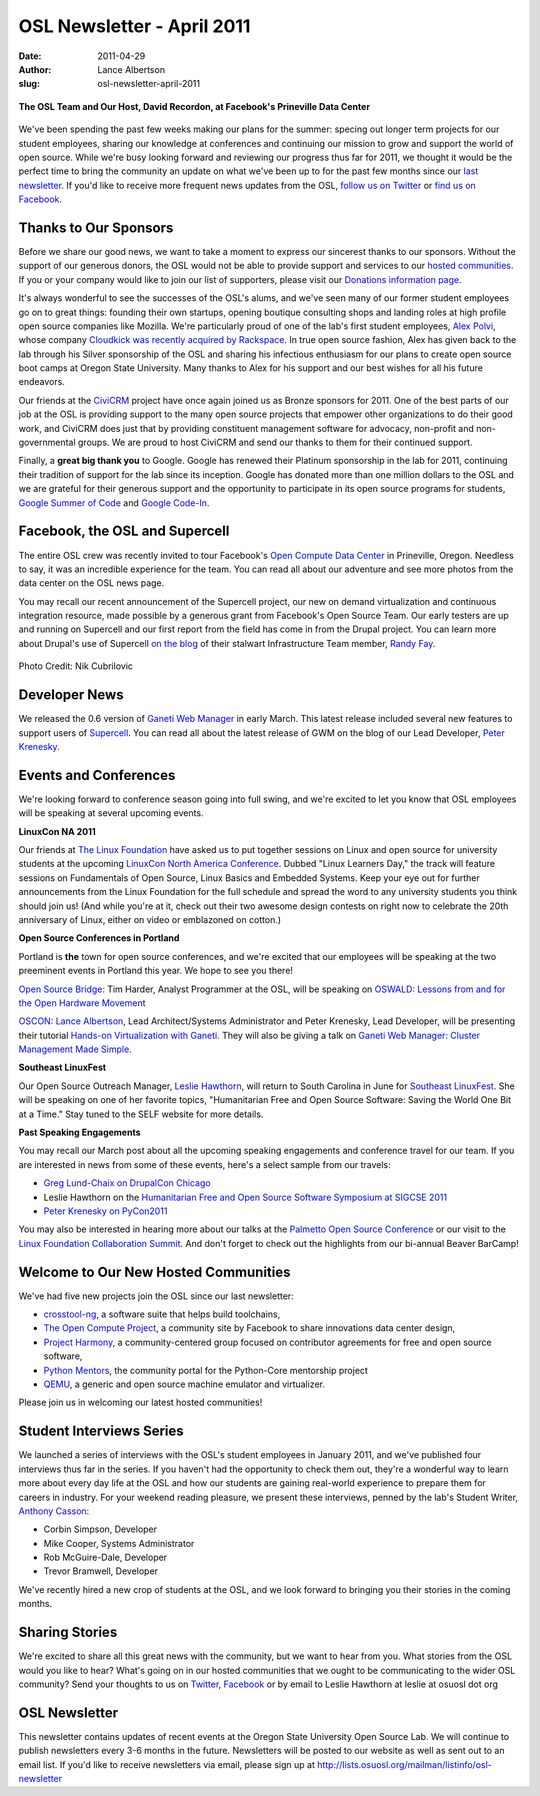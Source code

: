 OSL Newsletter - April 2011
===========================
:date: 2011-04-29
:author: Lance Albertson
:slug: osl-newsletter-april-2011

.. figure:: /images/OSL_Prineville.jpg
   :scale: 100%
   :align: center
   :alt: OSL in Prineville

   **The OSL Team and Our Host, David Recordon, at Facebook's Prineville Data
   Center**

We've been spending the past few weeks making our plans for the summer: specing
out longer term projects for our student employees, sharing our knowledge at
conferences and continuing our mission to grow and support the world of open
source. While we're busy looking forward and reviewing our progress thus far for
2011, we thought it would be the perfect time to bring the community an update
on what we've been up to for the past few months since our `last newsletter`_.
If you'd like to receive more frequent news updates from the OSL,
`follow us on Twitter`_ or `find us on Facebook`_.

.. _last newsletter: /blog/osl-newsletter-look-back-2010
.. _follow us on Twitter: http://twitter.com/osuosl
.. _find us on Facebook: http://www.facebook.com/OSUOSL

Thanks to Our Sponsors
----------------------

Before we share our good news, we want to take a moment to express our sincerest
thanks to our sponsors. Without the support of our generous donors, the OSL
would not be able to provide support and services to our `hosted communities`_.
If you or your company would like to join our list of supporters, please visit
our `Donations information page`_.

It's always wonderful to see the successes of the OSL's alums, and we've seen
many of our former student employees go on to great things: founding their own
startups, opening boutique consulting shops and landing roles at high profile
open source companies like Mozilla. We're particularly proud of one of the lab's
first student employees, `Alex Polvi`_, whose company
`Cloudkick was recently acquired by Rackspace`_. In true open source fashion,
Alex has given back to the lab through his Silver sponsorship of the OSL and
sharing his infectious enthusiasm for our plans to create open source boot camps
at Oregon State University. Many thanks to Alex for his support and our best
wishes for all his future endeavors.

Our friends at the `CiviCRM`_ project have once again joined us as Bronze
sponsors for 2011. One of the best parts of our job at the OSL is providing
support to the many open source projects that empower other organizations to do
their good work, and CiviCRM does just that by providing constituent management
software for advocacy, non-profit and non-governmental groups. We are proud to
host CiviCRM and send our thanks to them for their continued support.

Finally, a **great big thank you** to Google. Google has renewed their Platinum
sponsorship in the lab for 2011, continuing their tradition of support for the
lab since its inception. Google has donated more than one million dollars to the
OSL and we are grateful for their generous support and the opportunity to
participate in its open source programs for students, `Google Summer of Code`_
and `Google Code-In`_.

.. _hosted communities: /communities
.. _Donations information page: /donate
.. _Alex Polvi: http://twitter.com/polvi
.. _Cloudkick was recently acquired by Rackspace: http://eecs.oregonstate.edu/news/stories/cloudkick.html
.. _CiviCRM: http://civicrm.org/
.. _Google Summer of Code: http://code.google.com/soc/
.. _Google Code-In: http://code.google.com/gci

Facebook, the OSL and Supercell
-------------------------------

The entire OSL crew was recently invited to tour Facebook's
`Open Compute Data Center`_ in Prineville, Oregon. Needless to say, it was an
incredible experience for the team. You can read all about our adventure and see
more photos from the data center on the OSL news page.

You may recall our recent announcement of the Supercell project, our new on
demand virtualization and continuous integration resource, made possible by a
generous grant from Facebook's Open Source Team. Our early testers are up and
running on Supercell and our first report from the field has come in from the
Drupal project. You can learn more about Drupal's use of Supercell
`on the blog`_ of their stalwart Infrastructure Team member, `Randy Fay`_.

.. _Open Compute Data Center: http://opencompute.org/
.. _on the blog: http://randyfay.com/node/99
.. _Randy Fay: http://twitter.com/randyfay

.. figure:: /images/dev_paradise.jpg
   :scale: 100%
   :align: center
   :alt: Welcome to Developer's Paradise

   Photo Credit: Nik Cubrilovic

Developer News
--------------

We released the 0.6 version of `Ganeti Web Manager`_ in early March. This latest
release included several new features to support users of `Supercell`_. You can
read all about the latest release of GWM on the blog of our Lead Developer,
`Peter Krenesky`_.

.. _Ganeti Web Manager: http://code.osuosl.org/projects/ganeti-webmgr
.. _Supercell: http://supercell.osuosl.org/
.. _Peter Krenesky: http://twitter.com/kreneskyp

Events and Conferences
----------------------

We're looking forward to conference season going into full swing, and we're
excited to let you know that OSL employees will be speaking at several upcoming
events.

**LinuxCon NA 2011**

Our friends at `The Linux Foundation`_ have asked us to put together sessions on
Linux and open source for university students at the upcoming
`LinuxCon North America Conference`_. Dubbed "Linux Learners Day," the track
will feature sessions on Fundamentals of Open Source, Linux Basics and Embedded
Systems. Keep your eye out for further announcements from the Linux Foundation
for the full schedule and spread the word to any university students you think
should join us! (And while you're at it, check out their two awesome design
contests on right now to celebrate the 20th anniversary of Linux, either on
video or emblazoned on cotton.)

**Open Source Conferences in Portland**

Portland is **the** town for open source conferences, and we're excited that our
employees will be speaking at the two preeminent events in Portland this year.
We hope to see you there!

`Open Source Bridge`_: Tim Harder, Analyst Programmer at the OSL, will be
speaking on `OSWALD: Lessons from and for the Open Hardware Movement`_

`OSCON`_: `Lance Albertson`_, Lead Architect/Systems Administrator and Peter
Krenesky, Lead Developer, will be presenting their tutorial
`Hands-on Virtualization with Ganeti`_. They will also be giving a talk on
`Ganeti Web Manager: Cluster Management Made Simple`_.

**Southeast LinuxFest**

Our Open Source Outreach Manager, `Leslie Hawthorn`_, will return to South
Carolina in June for `Southeast LinuxFest`_. She will be speaking on one of her
favorite topics, "Humanitarian Free and Open Source Software: Saving the World
One Bit at a Time." Stay tuned to the SELF website for more details.

**Past Speaking Engagements**

You may recall our March post about all the upcoming speaking engagements and
conference travel for our team. If you are interested in news from some of these
events, here's a select sample from our travels:

* `Greg Lund-Chaix on DrupalCon Chicago`_
* Leslie Hawthorn on the
  `Humanitarian Free and Open Source Software Symposium at SIGCSE 2011`_
* `Peter Krenesky on PyCon2011`_

You may also be interested in hearing more about our talks at the
`Palmetto Open Source Conference`_ or our visit to the
`Linux Foundation Collaboration Summit`_. And don't forget to check out the
highlights from our bi-annual Beaver BarCamp!

.. _The Linux Foundation: http://linuxfoundation.org/
.. _LinuxCon North America Conference: http://events.linuxfoundation.org/events/linuxcon
.. _Open Source Bridge: http://opensourcebridge.org/
.. _OSWALD\: Lessons from and for the Open Hardware Movement: http://opensourcebridge.org/proposals/629
.. _OSCON: http://oscon.com/
.. _Lance Albertson: http://twitter.com/ramereth
.. _Hands-on Virtualization with Ganeti: http://www.oscon.com/oscon2011/public/schedule/detail/18544
.. _Ganeti Web Manager\: Cluster Management Made Simple: http://www.oscon.com/oscon2011/public/schedule/detail/18464
.. _Leslie Hawthorn: http://twitter.com/lhawthorn
.. _Southeast LinuxFest: http://www.southeastlinuxfest.org/
.. _Greg Lund-Chaix on DrupalCon Chicago: http://blogs.osuosl.org/gchaix/2011/03/13/drupalcon-chicago/
.. _Humanitarian Free and Open Source Software Symposium at SIGCSE 2011: http://opensource.com/education/11/3/humanitarian-free-and-open-source-software-local-community
.. _Peter Krenesky on PyCon2011: http://blogs.osuosl.org/kreneskyp/2011/03/16/snakes-in-a-mothefraking-brain/
.. _Palmetto Open Source Conference: http://opensource.com/education/11/3/students-open-source-how-do-i-get-started
.. _Linux Foundation Collaboration Summit: http://hawthornlandings.org/2011/04/19/notes-and-more-press-training-for-community-projects/

Welcome to Our New Hosted Communities
-------------------------------------

We've had five new projects join the OSL since our last newsletter:

* `crosstool-ng`_, a software suite that helps build toolchains,
* `The Open Compute Project`_, a community site by Facebook to share innovations
  data center design,
* `Project Harmony`_, a community-centered group focused on contributor
  agreements for free and open source software,
* `Python Mentors`_, the community portal for the Python-Core mentorship project
* `QEMU`_, a generic and open source machine emulator and virtualizer.

.. _crosstool-ng: http://crosstool-ng.org/
.. _The Open Compute Project: http://opencompute.org/
.. _Project Harmony: http://www.harmonyagreements.org/
.. _Python Mentors: http://pythonmentors.com/
.. _QEMU: http://wiki.qemu.org/Main_Page

Please join us in welcoming our latest hosted communities!

Student Interviews Series
-------------------------

We launched a series of interviews with the OSL's student employees in January
2011, and we've published four interviews thus far in the series. If you haven't
had the opportunity to check them out, they're a wonderful way to learn more
about every day life at the OSL and how our students are gaining real-world
experience to prepare them for careers in industry. For your weekend reading
pleasure, we present these interviews, penned by the lab's Student Writer,
`Anthony Casson`_:

* Corbin Simpson, Developer
* Mike Cooper, Systems Administrator
* Rob McGuire-Dale, Developer
* Trevor Bramwell, Developer

We've recently hired a new crop of students at the OSL, and we look forward to
bringing you their stories in the coming months.

.. _Anthony Casson: http://twitter.com/ascasson

Sharing Stories
---------------

We're excited to share all this great news with the community, but we want to
hear from you. What stories from the OSL would you like to hear? What's going on
in our hosted communities that we ought to be communicating to the wider OSL
community? Send your thoughts to us on `Twitter`_, `Facebook`_ or by email to
Leslie Hawthorn at leslie at osuosl dot org

.. _Twitter: http://twitter.com/osuosl
.. _Facebook: http://www.facebook.com/OSUOSL

OSL Newsletter
--------------

This newsletter contains updates of recent events at the Oregon State University
Open Source Lab. We will continue to publish newsletters every 3-6 months in the
future. Newsletters will be posted to our website as well as sent out to an
email list. If you'd like to receive newsletters via email, please sign up at
http://lists.osuosl.org/mailman/listinfo/osl-newsletter
